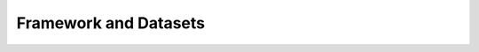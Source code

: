 Framework and Datasets
======================

.. container:: image-container

    .. image:: ../images/framework.png
       :alt: Framework and Datasets
       :width: 80%

.. container:: spacer100

    .. raw:: html

        &nbsp;

.. container:: text-container

    .. raw:: html

        <span class="mid-text">
        Detailed code for RNA velocity benchmark are uploaded on <a href="https://github.com/liyarubio/RNA-velocity-benchmark" target="_blank">GitHub</a>.<br><br>
        The simulation datasets, the annotated metadata of HuBMAP, and processed Redeem dataset are uploaded on <a href="https://figshare.com/articles/dataset/28021724" target="_blank">figshare</a>.<br><br>
        Other processed real-world datasets are downloaded from published work (more detailed in supplementary table2 of our paper), and the visualization of datasets are summarized in <a href="https://github.com/liyarubio/RNA-velocity-benchmark/tree/main/Visualization/Vis_datasets" target="_blank">Datasets visualization</a>.
        </span>
